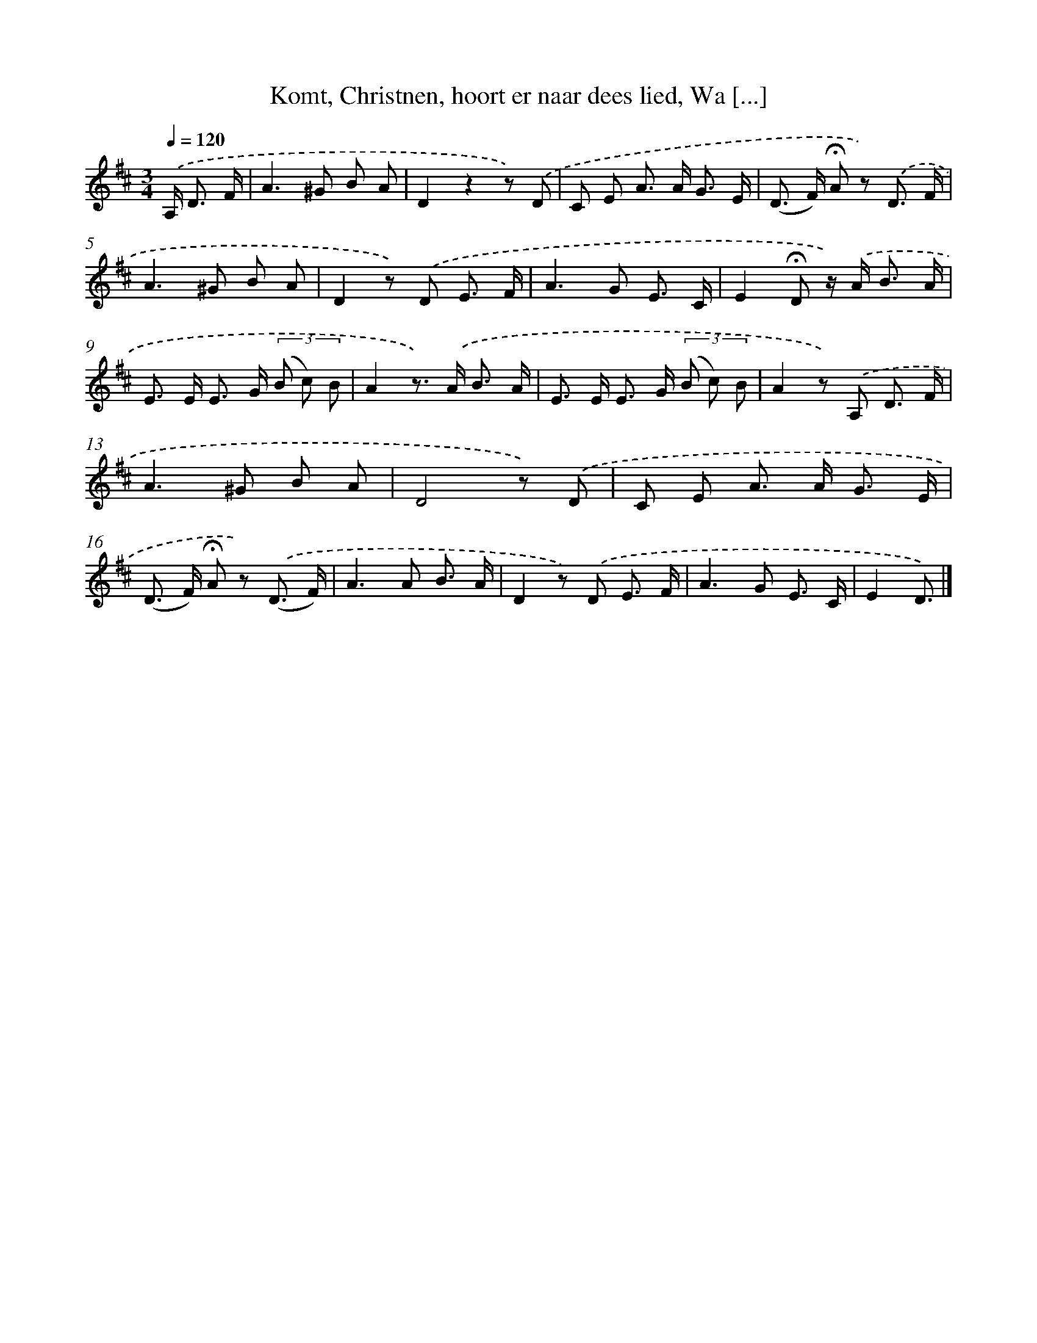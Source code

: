 X: 6600
T: Komt, Christnen, hoort er naar dees lied, Wa [...]
%%abc-version 2.0
%%abcx-abcm2ps-target-version 5.9.1 (29 Sep 2008)
%%abc-creator hum2abc beta
%%abcx-conversion-date 2018/11/01 14:36:29
%%humdrum-veritas 1617636947
%%humdrum-veritas-data 3129263839
%%continueall 1
%%barnumbers 0
L: 1/8
M: 3/4
Q: 1/4=120
K: D clef=treble
.('A,< D F/ [I:setbarnb 1]|
A2>^G2 B A |
D2z2z) .('D |
C E A> A G3/ E/ |
(D> F) !fermata!A z) .('D3/ F/ |
A2>^G2 B A |
D2z) .('D E3/ F/ |
A2>G2 E3/ C/ |
E2!fermata!D z/) .('A< B A/ |
E> E E> G (3(B c) B |
A2z>) .('A B3/ A/ |
E> E E> G (3(B c) B |
A2z) .('A, D3/ F/ |
A2>^G2 B A |
D4z) .('D |
C E A> A G3/ E/ |
(D> F) !fermata!A z) .('(D3/ F/) |
A2>A2 B3/ A/ |
D2z) .('D E3/ F/ |
A2>G2 E3/ C/ |
E2D3/) |]
